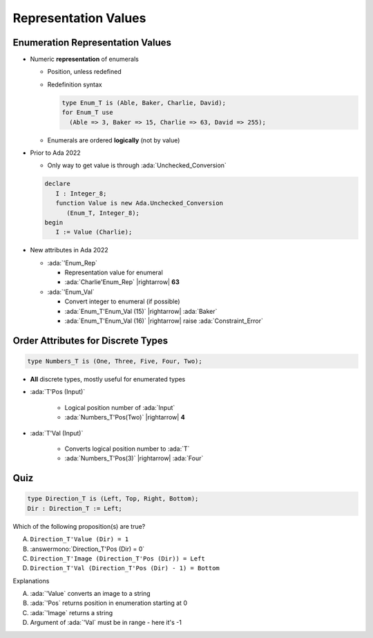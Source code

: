 =======================
Representation Values
=======================

-----------------------------------
Enumeration Representation Values
-----------------------------------

* Numeric **representation** of enumerals

  - Position, unless redefined
  - Redefinition syntax

    .. code:: Ada

        type Enum_T is (Able, Baker, Charlie, David);
        for Enum_T use
          (Able => 3, Baker => 15, Charlie => 63, David => 255);

  - Enumerals are ordered **logically** (not by value)

* Prior to Ada 2022

  - Only way to get value is through :ada:`Unchecked_Conversion`

  .. code:: Ada

    declare
       I : Integer_8;
       function Value is new Ada.Unchecked_Conversion
          (Enum_T, Integer_8);
    begin
       I := Value (Charlie);

* New attributes in Ada 2022 

  * :ada:`'Enum_Rep`

    * Representation value for enumeral
    * :ada:`Charlie'Enum_Rep` |rightarrow| **63**

  * :ada:`'Enum_Val`

    * Convert integer to enumeral (if possible)
    * :ada:`Enum_T'Enum_Val (15)` |rightarrow| :ada:`Baker`
    * :ada:`Enum_T'Enum_Val (16)` |rightarrow| raise :ada:`Constraint_Error`

-------------------------------------
Order Attributes for Discrete Types
-------------------------------------

.. code:: Ada

   type Numbers_T is (One, Three, Five, Four, Two);

* **All** discrete types, mostly useful for enumerated types

* :ada:`T'Pos (Input)`

   - Logical position number of :ada:`Input`
   - :ada:`Numbers_T'Pos(Two)` |rightarrow| **4**

* :ada:`T'Val (Input)`

   - Converts logical position number to :ada:`T`
   - :ada:`Numbers_T'Pos(3)` |rightarrow| :ada:`Four`

------
Quiz
------

.. code:: Ada

    type Direction_T is (Left, Top, Right, Bottom);
    Dir : Direction_T := Left;

Which of the following proposition(s) are true?

A. ``Direction_T'Value (Dir) = 1``
B. :answermono:`Direction_T'Pos (Dir) = 0`
C. ``Direction_T'Image (Direction_T'Pos (Dir)) = Left``
D. ``Direction_T'Val (Direction_T'Pos (Dir) - 1) = Bottom``

.. container:: animate

   Explanations

   A. :ada:`'Value` converts an image to a string
   B. :ada:`'Pos` returns position in enumeration starting at 0
   C. :ada:`'Image` returns a string
   D. Argument of :ada:`'Val` must be in range - here it's -1

